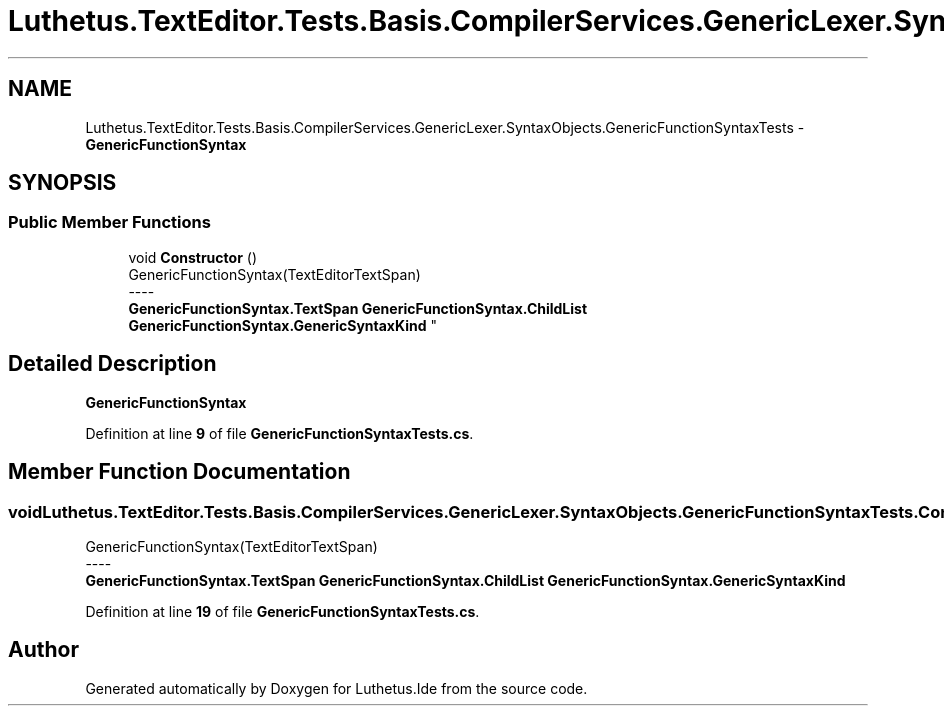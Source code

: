.TH "Luthetus.TextEditor.Tests.Basis.CompilerServices.GenericLexer.SyntaxObjects.GenericFunctionSyntaxTests" 3 "Version 1.0.0" "Luthetus.Ide" \" -*- nroff -*-
.ad l
.nh
.SH NAME
Luthetus.TextEditor.Tests.Basis.CompilerServices.GenericLexer.SyntaxObjects.GenericFunctionSyntaxTests \- \fBGenericFunctionSyntax\fP  

.SH SYNOPSIS
.br
.PP
.SS "Public Member Functions"

.in +1c
.ti -1c
.RI "void \fBConstructor\fP ()"
.br
.RI "GenericFunctionSyntax(TextEditorTextSpan) 
.br
----
.br
 \fBGenericFunctionSyntax\&.TextSpan\fP \fBGenericFunctionSyntax\&.ChildList\fP \fBGenericFunctionSyntax\&.GenericSyntaxKind\fP "
.in -1c
.SH "Detailed Description"
.PP 
\fBGenericFunctionSyntax\fP 
.PP
Definition at line \fB9\fP of file \fBGenericFunctionSyntaxTests\&.cs\fP\&.
.SH "Member Function Documentation"
.PP 
.SS "void Luthetus\&.TextEditor\&.Tests\&.Basis\&.CompilerServices\&.GenericLexer\&.SyntaxObjects\&.GenericFunctionSyntaxTests\&.Constructor ()"

.PP
GenericFunctionSyntax(TextEditorTextSpan) 
.br
----
.br
 \fBGenericFunctionSyntax\&.TextSpan\fP \fBGenericFunctionSyntax\&.ChildList\fP \fBGenericFunctionSyntax\&.GenericSyntaxKind\fP 
.PP
Definition at line \fB19\fP of file \fBGenericFunctionSyntaxTests\&.cs\fP\&.

.SH "Author"
.PP 
Generated automatically by Doxygen for Luthetus\&.Ide from the source code\&.
